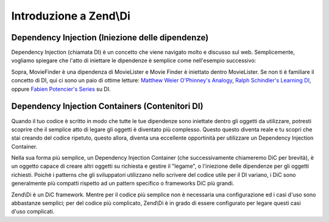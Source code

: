.. EN-Revision: none
.. _zend.di.intro:

Introduzione a Zend\\Di
=======================

.. _zend.di.intro.di:

Dependency Injection (Iniezione delle dipendenze)
-------------------------------------------------

Dependency Injection (chiamata DI) è un concetto che viene navigato molto e discusso sul web. Semplicemente,
vogliamo spiegare che l'atto di iniettare le dipendenze è semplice come nell'esempio successivo:

.. code-block:: php
   :linenos:

   $b = new MovieLister(new MovieFinder));

Sopra, MovieFinder è una dipendenza di MovieLister e Movie Finder è iniettato dentro MovieLister. Se non ti è
familiare il concetto di DI, qui ci sono un paio di ottime letture: `Matthew Weier O'Phinney's Analogy`_, `Ralph
Schindler's Learning DI`_, oppure `Fabien Potencier's Series`_ su DI.

.. _zend.di.intro.dic:

Dependency Injection Containers (Contenitori DI)
------------------------------------------------

Quando il tuo codice è scritto in modo che tutte le tue dipendenze sono iniettate dentro gli oggetti da
utilizzare, potresti scoprire che il semplice atto di legare gli oggetti è diventato più complesso. Questo questo
diventa reale e tu scopri che stai creando del codice ripetuto, questo allora, diventa una eccellente opportinità
per utilizzare un Dependency Injection Container.

Nella sua forma più semplice, un Dependency Injection Container (che successivamente chiameremo DiC per brevità),
è un oggetto capace di creare altri oggetti su richiesta e gestire il "legame", o l'iniezione delle dipendenze per
gli oggetti richiesti. Poichè i patterns che gli sviluppatori utilizzano nello scrivere del codice utile per il DI
variano, i DiC sono generalmente più compatti rispetto ad un pattern specifico o frameworks DiC più grandi.

Zend\\Di è un DiC framework. Mentre per il codice più semplice non è necessaria una configurazione ed i casi
d'uso sono abbastanze semplici; per del codice più complicato, Zend\\Di è in grado di essere configurato per
legare questi casi d'uso complicati.



.. _`Matthew Weier O'Phinney's Analogy`: http://weierophinney.net/matthew/archives/260-Dependency-Injection-An-analogy.html
.. _`Ralph Schindler's Learning DI`: http://ralphschindler.com/2011/05/18/learning-about-dependency-injection-and-php
.. _`Fabien Potencier's Series`: http://fabien.potencier.org/article/11/what-is-dependency-injection
